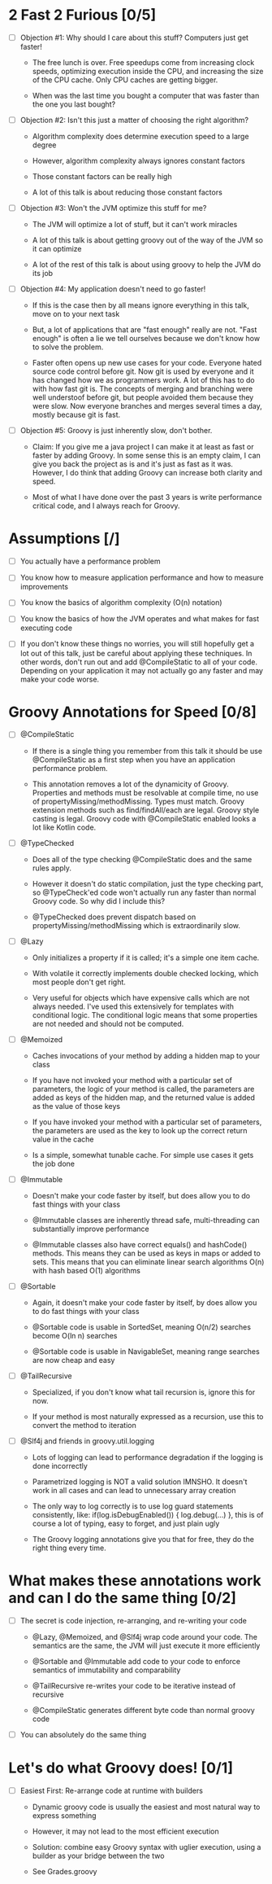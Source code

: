 * 2 Fast 2 Furious [0/5]

  - [ ] Objection #1: Why should I care about this stuff? Computers just get faster!

    - The free lunch is over. Free speedups come from increasing clock speeds, optimizing execution inside the CPU, and increasing the size of the CPU cache. Only CPU caches are getting bigger.

    - When was the last time you bought a computer that was faster than the one you last bought?
      
  - [ ] Objection #2: Isn't this just a matter of choosing the right algorithm?

    - Algorithm complexity does determine execution speed to a large degree

    - However, algorithm complexity always ignores constant factors

    - Those constant factors can be really high

    - A lot of this talk is about reducing those constant factors

  - [ ] Objection #3: Won't the JVM optimize this stuff for me?

    - The JVM will optimize a lot of stuff, but it can't work miracles

    - A lot of this talk is about getting groovy out of the way of the JVM so it can optimize

    - A lot of the rest of this talk is about using groovy to help the JVM do its job

  - [ ] Objection #4: My application doesn't need to go faster!

    - If this is the case then by all means ignore everything in this talk, move on to your next task

    - But, a lot of applications that are "fast enough" really are not. "Fast enough" is often a lie we tell ourselves because we don't know how to solve the problem.

    - Faster often opens up new use cases for your code. Everyone hated source code control before git. Now git is used by everyone and it has changed how we as programmers work. A lot of this has to do with how fast git is. The concepts of merging and branching were well understoof before git, but people avoided them because they were slow. Now everyone branches and merges several times a day, mostly because git is fast.

  - [ ] Objection #5: Groovy is just inherently slow, don't bother.

    - Claim: If you give me a java project I can make it at least as fast or faster by adding Groovy. In some sense this is an empty claim, I can give you back the project as is and it's just as fast as it was. However, I do think that adding Groovy can increase both clarity and speed.

    - Most of what I have done over the past 3 years is write performance critical code, and I always reach for Groovy.

* Assumptions [/]

- [ ] You actually have a performance problem

- [ ] You know how to measure application performance and how to measure improvements

- [ ] You know the basics of algorithm complexity (O(n) notation)

- [ ] You know the basics of how the JVM operates and what makes for fast executing code

- [ ] If you don't know these things no worries, you will still hopefully get a lot out of this talk, just be careful about applying these techniques. In other words, don't run out and add @CompileStatic to all of your code. Depending on your application it may not actually go any faster and may make your code worse.

* Groovy Annotations for Speed [0/8]

  - [ ] @CompileStatic

    - If there is a single thing you remember from this talk it should be use @CompileStatic as a first step when you have an application performance problem.

    - This annotation removes a lot of the dynamicity of Groovy. Properties and methods must be resolvable at compile time, no use of propertyMissing/methodMissing. Types must match. Groovy extension methods such as find/findAll/each are legal. Groovy style casting is legal. Groovy code with @CompileStatic enabled looks a lot like Kotlin code. 

  - [ ] @TypeChecked

    - Does all of the type checking @CompileStatic does and the same rules apply.

    - However it doesn't do static compilation, just the type checking part, so @TypeCheck'ed code won't actually run any faster than normal Groovy code. So why did I include this?

    - @TypeChecked does prevent dispatch based on propertyMissing/methodMissing which is extraordinarily slow.

  - [ ] @Lazy

    - Only initializes a property if it is called; it's a simple one item cache.

    - With volatile it correctly implements double checked locking, which most people don't get right.

    - Very useful for objects which have expensive calls which are not always needed. I've used this extensively for templates with conditional logic. The conditional logic means that some properties are not needed and should not be computed.

  - [ ] @Memoized

    - Caches invocations of your method by adding a hidden map to your class

    - If you have not invoked your method with a particular set of parameters, the logic of your method is called, the parameters are added as keys of the hidden map, and the returned value is added as the value of those keys

    - If you have invoked your method with a particular set of parameters, the parameters are used as the key to look up the correct return value in the cache

    - Is a simple, somewhat tunable cache. For simple use cases it gets the job done

  - [ ] @Immutable

    - Doesn't make your code faster by itself, but does allow you to do fast things with your class

    - @Immutable classes are inherently thread safe, multi-threading can substantially improve performance

    - @Immutable classes also have correct equals() and hashCode() methods. This means they can be used as keys in maps or added to sets. This means that you can eliminate linear search algorithms O(n) with hash based O(1) algorithms 

  - [ ] @Sortable

    - Again, it doesn't make your code faster by itself, by does allow you to do fast things with your class

    - @Sortable code is usable in SortedSet, meaning O(n/2) searches become O(ln n) searches

    - @Sortable code is usable in NavigableSet, meaning range searches are now cheap and easy

  - [ ] @TailRecursive

    - Specialized, if you don't know what tail recursion is, ignore this for now.

    - If your method is most naturally expressed as a recursion, use this to convert the method to iteration

  - [ ] @Slf4j and friends in groovy.util.logging

    - Lots of logging can lead to performance degradation if the logging is done incorrectly

    - Parametrized logging is NOT a valid solution IMNSHO. It doesn't work in all cases and can lead to unnecessary array creation

    - The only way to log correctly is to use log guard statements consistently, like: if(log.isDebugEnabled()) { log.debug(...) }, this is of course a lot of typing, easy to forget, and just plain ugly

    - The Groovy logging annotations give you that for free, they do the right thing every time.

* What makes these annotations work and can I do the same thing [0/2]

- [ ] The secret is code injection, re-arranging, and re-writing your code

  - @Lazy, @Memoized, and @Slf4j wrap code around your code. The semantics are the same, the JVM will just execute it more efficiently

  - @Sortable and @Immutable add code to your code to enforce semantics of immutability and comparability

  - @TailRecursive re-writes your code to be iterative instead of recursive

  - @CompileStatic generates different byte code than normal groovy code

- [ ] You can absolutely do the same thing

* Let's do what Groovy does! [0/1]

- [ ] Easiest First: Re-arrange code at runtime with builders

  - Dynamic groovy code is usually the easiest and most natural way to express something

  - However, it may not lead to the most efficient execution

  - Solution: combine easy Groovy syntax with uglier execution, using a builder as your bridge between the two

  - See Grades.groovy

#+STARTUP: indent
